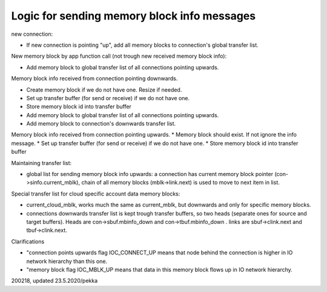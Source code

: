 Logic for sending memory block info messages
===============================================

new connection:

* If new connection is pointing "up", add all memory blocks to connection's global transfer list.

New memory block by app function call (not trough new received memory block info):

* Add memory block to global transfer list of all connections pointing upwards.

Memory block info received from connection pointing downwards.

* Create memory block if we do not have one. Resize if needed.
* Set up transfer buffer (for send or receive) if we do not have one.
* Store memory block id into transfer buffer
* Add memory block to global transfer list of all connections pointing upwards.
* Add memory block to connection's downwards transfer list.

Memory block info received from connection pointing upwards.
* Memory block should exist. If not ignore the info message.
* Set up transfer buffer (for send or receive) if we do not have one.
* Store memory block id into transfer buffer

Maintaining transfer list:

* global list for sending memory block info upwards: a connection has current memory block
  pointer (con->sinfo.current_mblk), chain of all memory blocks (mblk->link.next) is used
  to move to next item in list.

Special transfer list for cloud specific account data memory blocks:

* current_cloud_mblk, works much the same as current_mblk, but downwards and only for specific memory blocks.
* connections downwards transfer list is kept trough transfer buffers, so two heads (separate ones 
  for source and target buffers). Heads are con->sbuf.mbinfo_down and con->tbuf.mbinfo_down .
  links are sbuf->clink.next and tbuf->clink.next.

Clarifications

* "connection points upwards flag IOC_CONNECT_UP means that node behind the connection is higher
  in IO network hierarchy than this one.
* "memory block flag IOC_MBLK_UP means that data in this memory block flows up in IO network hierarchy.

200218, updated 23.5.2020/pekka
